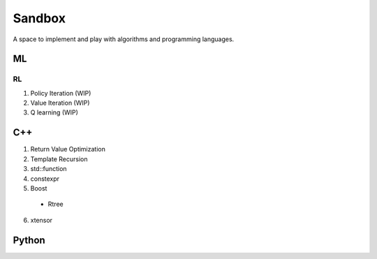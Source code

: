 Sandbox
=======

A space to implement and play with algorithms and programming languages.

ML
--

RL
~~

1. Policy Iteration (WIP)
2. Value Iteration (WIP)
3. Q learning (WIP)

C++
---

1. Return Value Optimization
2. Template Recursion
3. std::function
4. constexpr
5. Boost 
  * Rtree
6. xtensor

Python
------
